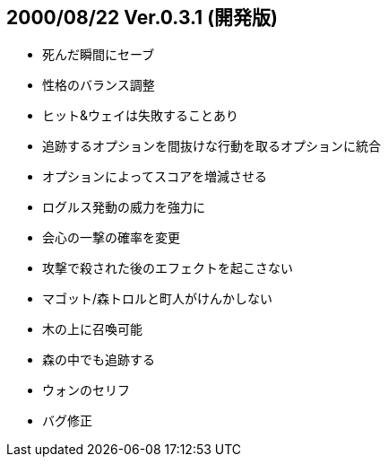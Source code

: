 
## 2000/08/22 Ver.0.3.1 (開発版)

* 死んだ瞬間にセーブ
* 性格のバランス調整
* ヒット&ウェイは失敗することあり
* 追跡するオプションを間抜けな行動を取るオプションに統合
* オプションによってスコアを増減させる
* ログルス発動の威力を強力に
* 会心の一撃の確率を変更
* 攻撃で殺された後のエフェクトを起こさない
* マゴット/森トロルと町人がけんかしない
* 木の上に召喚可能
* 森の中でも追跡する
* ウォンのセリフ
* バグ修正

